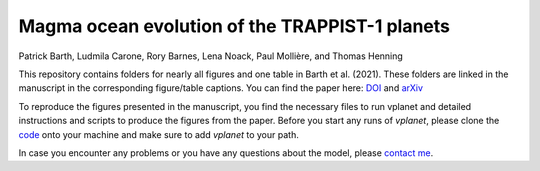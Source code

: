 Magma ocean evolution of the TRAPPIST-1 planets
===========

Patrick Barth, Ludmila Carone, Rory Barnes, Lena Noack, Paul Mollière, and Thomas Henning

This repository contains folders for nearly all figures and one table in
Barth et al. (2021). These folders are linked in the manuscript in the
corresponding figure/table captions. You can find the paper here:
`DOI <https://www.liebertpub.com/doi/10.1089/ast.2020.2277>`_ and
`arXiv <https://arxiv.org/abs/2008.09599>`_

To reproduce the figures presented in the manuscript, you find the necessary
files to run vplanet and detailed instructions and scripts to produce the figures
from the paper.
Before you start any runs of `vplanet`, please clone the `code <https://github.com/VirtualPlanetaryLaboratory/vplanet>`_ onto your machine and make sure to add `vplanet` to your path.

In case you encounter any problems or you have any questions about the model,
please `contact me <pb94@st-andrews.ac.uk>`_.
